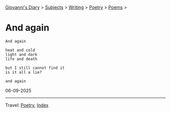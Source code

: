 #+startup: content indent

[[file:../../index.org][Giovanni's Diary]] > [[file:../../subjects.org][Subjects]] > [[file:../writing.org][Writing]] > [[file:poetry.org][Poetry]] > [[file:poems.org][Poems]] >

* And again
:PROPERTIES:
:RSS: true
:DATE: 06 Sep 2025 00:00 GMT
:CATEGORY: Poetry
:AUTHOR: Giovanni Santini
:LINK: https://giovanni-diary.netlify.app/writing/poetry/and-again.html
:END:
#+INDEX: Giovanni's Diary!Writing!Poetry!And again

#+begin_src
And again

heat and cold
light and dark
life and death

but I still cannot find it
is it all a lie?

and again  
#+end_src

06-09-2025

-----

Travel: [[file:poetry.org][Poetry]], [[file:../../theindex.org][Index]] 
